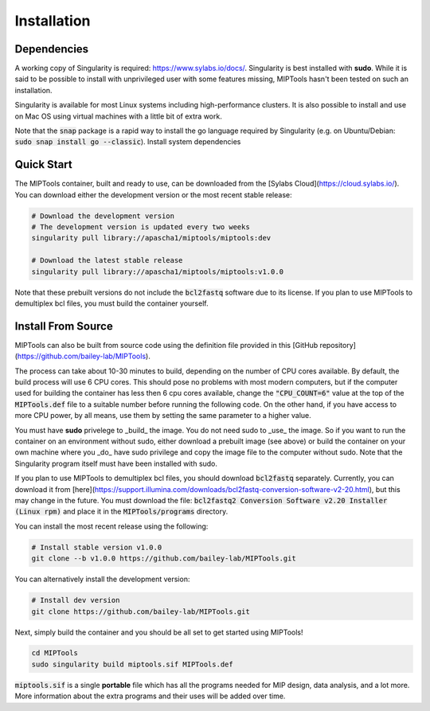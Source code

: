 ============
Installation
============

Dependencies
============

A working copy of Singularity is required: https://www.sylabs.io/docs/.
Singularity is best installed with **sudo**. While it is said to be possible to
install with unprivileged user with some features missing, MIPTools hasn't been
tested on such an installation.

Singularity is available for most Linux systems including high-performance clusters. It is also possible to install
and use on Mac OS using virtual machines with a little bit of extra work.

Note that the :code:`snap` package is a rapid way to install the go language
required by Singularity (e.g. on Ubuntu/Debian: :code:`sudo snap install go
--classic`). Install system dependencies

Quick Start
===========
The MIPTools container, built and ready to use, can be
downloaded from the [Sylabs Cloud](https://cloud.sylabs.io/). You can download
either the development version or the most recent stable release:

.. code-block:: bash
	
	# Download the development version
	# The development version is updated every two weeks
	singularity pull library://apascha1/miptools/miptools:dev

	# Download the latest stable release
	singularity pull library://apascha1/miptools/miptools:v1.0.0


Note that these prebuilt versions do not include the :code:`bcl2fastq` software
due to its license. If you plan to use MIPTools to demultiplex bcl files, you
must build the container yourself.

.. _install-source:

Install From Source 
===================
MIPTools can also be built from source code using the definition file provided
in this [GitHub repository](https://github.com/bailey-lab/MIPTools).

The process can take about 10-30 minutes to build, depending on the number of
CPU cores available. By default, the build process will use 6 CPU cores. This
should pose no problems with most modern computers, but if the computer used
for building the container has less then 6 cpu cores available, change the
:code:`"CPU_COUNT=6"` value at the top of the :code:`MIPTools.def` file to a
suitable number before running the following code. On the other hand, if
you have access to more CPU power, by all means, use them by setting the
same parameter to a higher value.

You must have **sudo** privelege to _build_ the image. You do not need sudo to
_use_ the image. So if you want to run the container on an environment without
sudo, either download a prebuilt image (see above) or build the container on
your own machine where you _do_ have sudo privilege and copy the image file to
the computer without sudo. Note that the Singularity program itself must have
been installed with sudo.

If you plan to use MIPTools to demultiplex bcl files, you should download
:code:`bcl2fastq` separately. Currently, you can download it from
[here](https://support.illumina.com/downloads/bcl2fastq-conversion-software-v2-20.html),
but this may change in the future. You must download the file: :code:`bcl2fastq2
Conversion Software v2.20 Installer (Linux rpm)` and place it in the
:code:`MIPTools/programs` directory.

You can install the most recent release using the following:

.. code-block:: bash

	# Install stable version v1.0.0
	git clone --b v1.0.0 https://github.com/bailey-lab/MIPTools.git


You can alternatively install the development version:

.. code-block:: bash

	# Install dev version
	git clone https://github.com/bailey-lab/MIPTools.git

Next, simply build the container and you should be all set to get started using
MIPTools!

.. code-block:: bash

	cd MIPTools
	sudo singularity build miptools.sif MIPTools.def

:code:`miptools.sif` is a single **portable** file which has all the programs
needed for MIP design, data analysis, and a lot more. More information
about the extra programs and their uses will be added over time.
